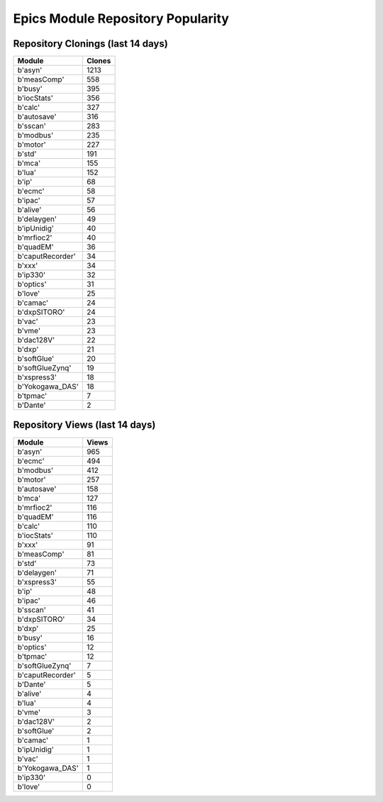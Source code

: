 ==================================
Epics Module Repository Popularity
==================================



Repository Clonings (last 14 days)
----------------------------------
.. csv-table::
   :header: Module, Clones

   b'asyn', 1213
   b'measComp', 558
   b'busy', 395
   b'iocStats', 356
   b'calc', 327
   b'autosave', 316
   b'sscan', 283
   b'modbus', 235
   b'motor', 227
   b'std', 191
   b'mca', 155
   b'lua', 152
   b'ip', 68
   b'ecmc', 58
   b'ipac', 57
   b'alive', 56
   b'delaygen', 49
   b'ipUnidig', 40
   b'mrfioc2', 40
   b'quadEM', 36
   b'caputRecorder', 34
   b'xxx', 34
   b'ip330', 32
   b'optics', 31
   b'love', 25
   b'camac', 24
   b'dxpSITORO', 24
   b'vac', 23
   b'vme', 23
   b'dac128V', 22
   b'dxp', 21
   b'softGlue', 20
   b'softGlueZynq', 19
   b'xspress3', 18
   b'Yokogawa_DAS', 18
   b'tpmac', 7
   b'Dante', 2



Repository Views (last 14 days)
-------------------------------
.. csv-table::
   :header: Module, Views

   b'asyn', 965
   b'ecmc', 494
   b'modbus', 412
   b'motor', 257
   b'autosave', 158
   b'mca', 127
   b'mrfioc2', 116
   b'quadEM', 116
   b'calc', 110
   b'iocStats', 110
   b'xxx', 91
   b'measComp', 81
   b'std', 73
   b'delaygen', 71
   b'xspress3', 55
   b'ip', 48
   b'ipac', 46
   b'sscan', 41
   b'dxpSITORO', 34
   b'dxp', 25
   b'busy', 16
   b'optics', 12
   b'tpmac', 12
   b'softGlueZynq', 7
   b'caputRecorder', 5
   b'Dante', 5
   b'alive', 4
   b'lua', 4
   b'vme', 3
   b'dac128V', 2
   b'softGlue', 2
   b'camac', 1
   b'ipUnidig', 1
   b'vac', 1
   b'Yokogawa_DAS', 1
   b'ip330', 0
   b'love', 0

